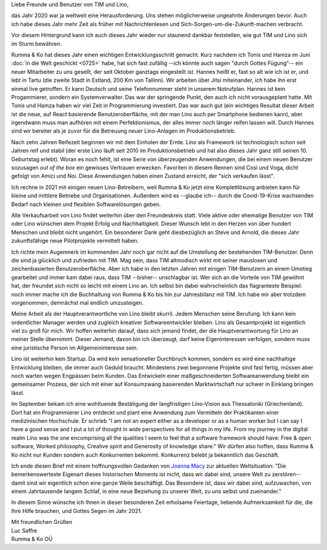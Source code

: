.. title: Weihnachtsgruß 2020
.. slug:
.. date: 2020-12-27 20:00:00 UTC+03:00
.. tags:
.. category:
.. link:
.. description:
.. type: text
.. author: Luc Saffre

Liebe Freunde und Benutzer von TIM und Lino,

das Jahr 2020 war ja weltweit eine Herausforderung. Uns stehen möglicherweise
ungeahnte Änderungen bevor. Auch ich habe dieses Jahr mehr Zeit als früher mit
Nachrichtenlesen und Sich-Sorgen-um-die-Zukunft-machen verbracht.

Vor diesem Hintergrund kann ich auch dieses Jahr wieder nur staunend dankbar
feststellen, wie gut TIM und Lino sich im Sturm bewähren.

Rumma & Ko hat dieses Jahr einen wichtigen Entwicklungsschritt gemacht. Kurz
nachdem ich Tonis und Hamza im Juni :doc:`in die Welt geschickt <0725>` habe,
hat sich fast zufällig --ich könnte auch sagen "durch Gottes Fügung"-- ein neuer
Mitarbeiter zu uns gesellt, der seit Oktober ganztags eingestellt ist. Hannes
heißt er, fast so alt wie ich ist er, und lebt in Tartu (die zweite Stadt in
Estland, 200 Km von Tallinn). Wir arbeiten über Jitsi miteinander, ich habe ihn
erst einmal live getroffen. Er kann Deutsch und seine Telefonnummer steht in
unserem Notrufplan. Hannes ist kein Progammierer, sondern ein Systemverwalter.
Das war der springende Punkt, den auch ich nicht vorausgeplant hatte. Mit Tonis
und Hamza haben wir viel Zeit in Programmierung investiert. Das war auch gut
(ein wichtiges Resultat dieser Arbeit ist die neue, auf React basierende
Benutzeroberfläche, mit der man Lino auch per Smartphone bedienen kann), aber
irgendwann muss man aufhören mit einem Perfektionismus, der alles immer noch
länger reifen lassen will. Durch Hannes sind wir bereiter als je zuvor für die
Betreuung neuer Lino-Anlagen im Produktionsbetrieb.

Nach zehn Jahren Reifezeit beginnen wir mit dem Einholen der Ernte. Lino als
Framework ist technologisch schon seit Jahren reif und stabil (der erste Lino
läuft seit 2010 im Produktionsbetrieb und hat also dieses Jahr ganz still seinen
10. Geburtstag erlebt). Woran es noch fehlt, ist eine Serie von überzeugenden
Anwendungen, die bei einem neuen Benutzer sozusagen *out of the box* ein
gewisses Vertrauen erwecken. Favoriten in diesem Rennen sind Così und Voga,
dicht gefolgt von Amici und Noi. Diese Anwendungen haben einen Zustand erreicht,
der "sich verkaufen lässt".

Ich rechne in 2021 mit einigen neuen Lino-Betreibern, weil Rumma & Ko jetzt eine
Komplettlösung anbieten kann für kleine und mittlere Betriebe und
Organisationen.   Außerdem wird es --glaube ich-- durch die Covid-19-Krise
wachsenden Bedarf nach kleinen und flexiblen Softwarelösungen geben.

Alle Verkaufsarbeit von Lino findet weiterhin über den Freundeskreis statt.
Viele aktive oder ehemalige Benutzer von TIM oder Lino wünschen dem Projekt
Erfolg und Nachhaltigkeit. Dieser Wunsch lebt in den Herzen von über hundert
Menschen und bleibt nicht ungehört. Ein besonderer Dank geht diesbezüglich an
Steve und Arnold, die dieses Jahr zukunftsfähige neue Pilotprojekte vermittelt
haben.

Ich richte mein Augenmerk im kommenden Jahr noch gar nicht auf die Umstellung
der bestehenden TIM-Benutzer. Denn die sind ja glücklich und zufrieden mit TIM.
Mag sein, dass TIM altmodisch wirkt mit seiner mauslosen und zeichenbasierten
Benutzeroberfläche. Aber ich habe in den letzten Jahren mit einigen
TIM-Benutzern an einem Umstieg gearbeitet und immer kam dabei raus, dass TIM
--bisher-- unschlagbar ist. Wer sich an die Vorteile von TIM gewöhnt hat, der
freundet sich nicht so leicht mit einem Lino an. Ich selbst bin dabei
wahrscheinlich das flagranteste Beispiel: noch immer mache ich die Buchhaltung
von Rumma & Ko bis hin zur Jahresbilanz mit TIM. Ich habe mir aber trotzdem
vorgenommen, demnächst mal endlich umzusteigen.

Meine Arbeit als der Hauptverantwortliche von Lino bleibt skurril. Jedem
Menschen seine Berufung. Ich kann kein ordentlicher Manager werden und zugleich
kreativer Softwareentwickler bleiben.  Lino als Gesamtprojekt ist eigentlich
viel zu groß für mich.  Wir hoffen weiterhin darauf, dass sich jemand findet,
der die Hauptverantwortung für Lino an meiner Stelle übernimmt. Dieser Jemand,
davon bin ich überzeugt, darf keine Eigeninteressen verfolgen, sondern muss eine
juristische Person im Allgemeininteresse sein.

Lino ist weiterhin kein Startup. Da wird kein sensationeller Durchbruch kommen,
sondern es wird eine nachhaltige Entwicklung bleiben, die immer auch Geduld
braucht. Mindestens zwei begonnene Projekte sind fast fertig, müssen aber noch
warten wegen Engpässen beim Kunden. Das Entwickeln einer maßgeschneiderten
Softwareanwendung bleibt ein gemeinsamer Prozess, der sich mit einer auf
Konsumzwang basierenden Marktwirtschaft nur schwer in Einklang bringen lässt.

Im September bekam ich eine wohltuende Bestätigung der langfristigen Lino-Vision
aus Thessaloniki (Griechenland). Dort hat ein Programmierer Lino entdeckt und
plant eine Anwendung zum Vermitteln der Praktikanten einer medizinischen
Hochschule. Er schrieb  "I am not an expert either as a developer or as a human
worker but I can say I have a good sense and I put a lot of thought in wide
perspectives for all things in my life. From my journey in the digital realm
Lino was the one encomprising all the qualities I seem to feel that a software
framework should have: Free & open software, Worked philosophy, Creative spirit
and Generosity of knowledge share." Wir dürfen also hoffen, dass Rumma & Ko
nicht nur Kunden sondern auch Konkurrenten bekommt. Konkurrenz belebt ja
bekanntlich das Geschäft.

Ich ende diesen Brief mit einem hoffnungsvollen Gedanken von `Joanna Macy
<https://www.joannamacy.net/biography>`__ zur aktuellen Weltsituation: "Die
bemerkenswerteste Eigenart dieses historischen Moments ist nicht, dass wir dabei
sind, unsere Welt zu zerstören-- damit sind wir eigentlich schon eine ganze
Weile beschäftigt. Das Besondere ist, dass wir dabei sind, aufzuwachen, von
einem Jahrtausende langem Schlaf, in eine neue Beziehung zu unserer Welt, zu uns
selbst und zueinander."

In diesem Sinne wünsche ich Ihnen in dieser besonderen Zeit erholsame Feiertage,
liebende Aufmerksamkeit für die, die Ihre Hilfe brauchen, und Gottes Segen im
Jahr 2021.

| Mit freundlichen Grüßen
| Luc Saffre
| Rumma & Ko OÜ
